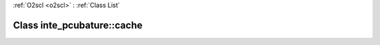 :ref:`O2scl <o2scl>` : :ref:`Class List`

.. _inte_pcubature::cache:

Class inte_pcubature::cache
===========================

.. doxygenclass:: o2scl::inte_pcubature::cache
